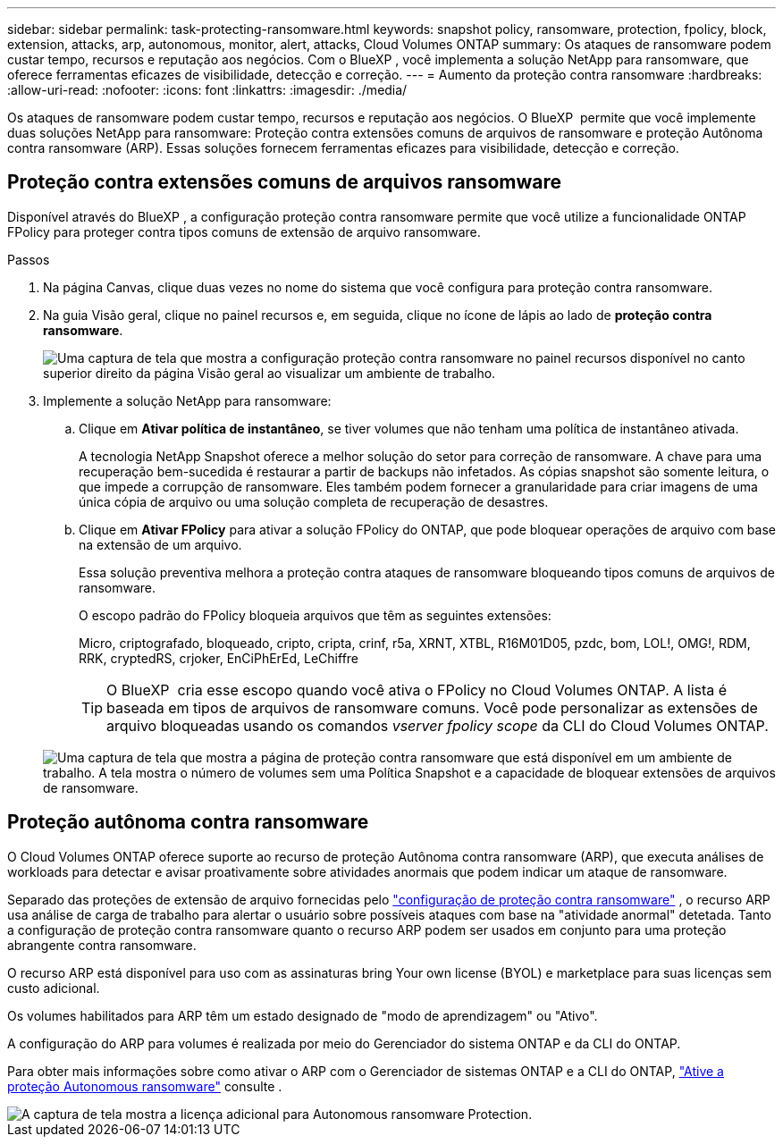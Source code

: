 ---
sidebar: sidebar 
permalink: task-protecting-ransomware.html 
keywords: snapshot policy, ransomware, protection, fpolicy, block, extension, attacks, arp, autonomous, monitor, alert, attacks, Cloud Volumes ONTAP 
summary: Os ataques de ransomware podem custar tempo, recursos e reputação aos negócios. Com o BlueXP , você implementa a solução NetApp para ransomware, que oferece ferramentas eficazes de visibilidade, detecção e correção. 
---
= Aumento da proteção contra ransomware
:hardbreaks:
:allow-uri-read: 
:nofooter: 
:icons: font
:linkattrs: 
:imagesdir: ./media/


[role="lead"]
Os ataques de ransomware podem custar tempo, recursos e reputação aos negócios. O BlueXP  permite que você implemente duas soluções NetApp para ransomware: Proteção contra extensões comuns de arquivos de ransomware e proteção Autônoma contra ransomware (ARP). Essas soluções fornecem ferramentas eficazes para visibilidade, detecção e correção.



== Proteção contra extensões comuns de arquivos ransomware

Disponível através do BlueXP , a configuração proteção contra ransomware permite que você utilize a funcionalidade ONTAP FPolicy para proteger contra tipos comuns de extensão de arquivo ransomware.

.Passos
. Na página Canvas, clique duas vezes no nome do sistema que você configura para proteção contra ransomware.
. Na guia Visão geral, clique no painel recursos e, em seguida, clique no ícone de lápis ao lado de *proteção contra ransomware*.
+
image::screenshot_features_ransomware.png[Uma captura de tela que mostra a configuração proteção contra ransomware no painel recursos disponível no canto superior direito da página Visão geral ao visualizar um ambiente de trabalho.]

. Implemente a solução NetApp para ransomware:
+
.. Clique em *Ativar política de instantâneo*, se tiver volumes que não tenham uma política de instantâneo ativada.
+
A tecnologia NetApp Snapshot oferece a melhor solução do setor para correção de ransomware. A chave para uma recuperação bem-sucedida é restaurar a partir de backups não infetados. As cópias snapshot são somente leitura, o que impede a corrupção de ransomware. Eles também podem fornecer a granularidade para criar imagens de uma única cópia de arquivo ou uma solução completa de recuperação de desastres.

.. Clique em *Ativar FPolicy* para ativar a solução FPolicy do ONTAP, que pode bloquear operações de arquivo com base na extensão de um arquivo.
+
Essa solução preventiva melhora a proteção contra ataques de ransomware bloqueando tipos comuns de arquivos de ransomware.

+
O escopo padrão do FPolicy bloqueia arquivos que têm as seguintes extensões:

+
Micro, criptografado, bloqueado, cripto, cripta, crinf, r5a, XRNT, XTBL, R16M01D05, pzdc, bom, LOL!, OMG!, RDM, RRK, cryptedRS, crjoker, EnCiPhErEd, LeChiffre

+

TIP: O BlueXP  cria esse escopo quando você ativa o FPolicy no Cloud Volumes ONTAP. A lista é baseada em tipos de arquivos de ransomware comuns. Você pode personalizar as extensões de arquivo bloqueadas usando os comandos _vserver fpolicy scope_ da CLI do Cloud Volumes ONTAP.

+
image:screenshot_ransomware_protection.gif["Uma captura de tela que mostra a página de proteção contra ransomware que está disponível em um ambiente de trabalho. A tela mostra o número de volumes sem uma Política Snapshot e a capacidade de bloquear extensões de arquivos de ransomware."]







== Proteção autônoma contra ransomware

O Cloud Volumes ONTAP oferece suporte ao recurso de proteção Autônoma contra ransomware (ARP), que executa análises de workloads para detectar e avisar proativamente sobre atividades anormais que podem indicar um ataque de ransomware.

Separado das proteções de extensão de arquivo fornecidas pelo https://docs.netapp.com/us-en/bluexp-cloud-volumes-ontap/task-protecting-ransomware.html#protection-from-common-ransomware-file-extensions["configuração de proteção contra ransomware"] , o recurso ARP usa análise de carga de trabalho para alertar o usuário sobre possíveis ataques com base na "atividade anormal" detetada. Tanto a configuração de proteção contra ransomware quanto o recurso ARP podem ser usados em conjunto para uma proteção abrangente contra ransomware.

O recurso ARP está disponível para uso com as assinaturas bring Your own license (BYOL) e marketplace para suas licenças sem custo adicional.

Os volumes habilitados para ARP têm um estado designado de "modo de aprendizagem" ou "Ativo".

A configuração do ARP para volumes é realizada por meio do Gerenciador do sistema ONTAP e da CLI do ONTAP.

Para obter mais informações sobre como ativar o ARP com o Gerenciador de sistemas ONTAP e a CLI do ONTAP, https://docs.netapp.com/us-en/ontap/anti-ransomware/enable-task.html["Ative a proteção Autonomous ransomware"^] consulte .

image::screenshot_arp.png[A captura de tela mostra a licença adicional para Autonomous ransomware Protection.]
